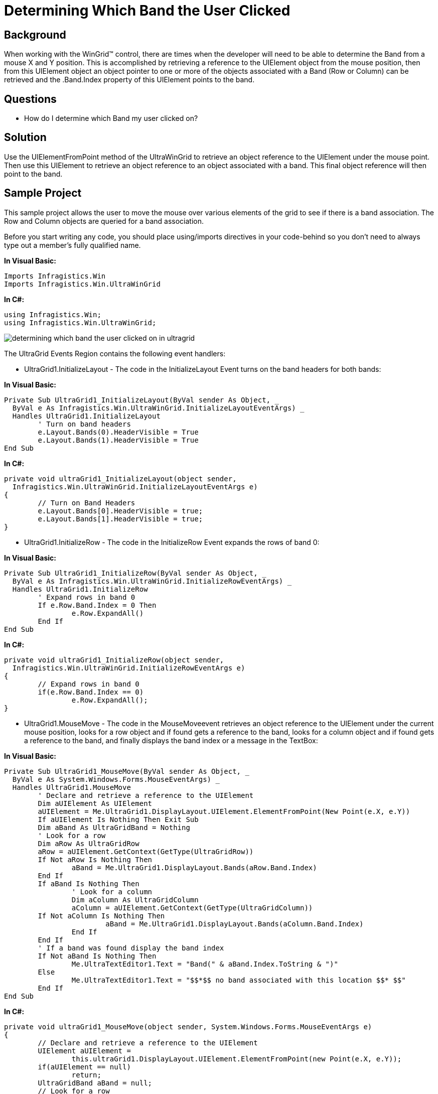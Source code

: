 ﻿////

|metadata|
{
    "name": "wingrid-determining-which-band-the-user-clicked",
    "controlName": ["WinGrid"],
    "tags": ["Grids","How Do I"],
    "guid": "{74414BF2-D31C-48B5-93E2-52066ED7B140}",  
    "buildFlags": [],
    "createdOn": "2005-11-07T00:00:00Z"
}
|metadata|
////

= Determining Which Band the User Clicked

== Background

When working with the WinGrid™ control, there are times when the developer will need to be able to determine the Band from a mouse X and Y position. This is accomplished by retrieving a reference to the UIElement object from the mouse position, then from this UIElement object an object pointer to one or more of the objects associated with a Band (Row or Column) can be retrieved and the .Band.Index property of this UIElement points to the band.

== Questions

* How do I determine which Band my user clicked on?

== Solution

Use the UIElementFromPoint method of the UltraWinGrid to retrieve an object reference to the UIElement under the mouse point. Then use this UIElement to retrieve an object reference to an object associated with a band. This final object reference will then point to the band.

== Sample Project

This sample project allows the user to move the mouse over various elements of the grid to see if there is a band association. The Row and Column objects are queried for a band association.

Before you start writing any code, you should place using/imports directives in your code-behind so you don't need to always type out a member's fully qualified name.

*In Visual Basic:*

----
Imports Infragistics.Win
Imports Infragistics.Win.UltraWinGrid
----

*In C#:*

----
using Infragistics.Win;
using Infragistics.Win.UltraWinGrid;
----

image::Images\WinGrid_Determining_Which_Band_the_User_Clicked_01.png[determining which band the user clicked on in ultragrid]

The UltraGrid Events Region contains the following event handlers:

* UltraGrid1.InitializeLayout - The code in the InitializeLayout Event turns on the band headers for both bands:

*In Visual Basic:*

----
Private Sub UltraGrid1_InitializeLayout(ByVal sender As Object, _
  ByVal e As Infragistics.Win.UltraWinGrid.InitializeLayoutEventArgs) _
  Handles UltraGrid1.InitializeLayout
	' Turn on band headers
	e.Layout.Bands(0).HeaderVisible = True
	e.Layout.Bands(1).HeaderVisible = True
End Sub
----

*In C#:*

----
private void ultraGrid1_InitializeLayout(object sender, 
  Infragistics.Win.UltraWinGrid.InitializeLayoutEventArgs e)
{
	// Turn on Band Headers
	e.Layout.Bands[0].HeaderVisible = true;
	e.Layout.Bands[1].HeaderVisible = true;
}
----

* UltraGrid1.InitializeRow - The code in the InitializeRow Event expands the rows of band 0:

*In Visual Basic:*

----
Private Sub UltraGrid1_InitializeRow(ByVal sender As Object, _
  ByVal e As Infragistics.Win.UltraWinGrid.InitializeRowEventArgs) _
  Handles UltraGrid1.InitializeRow
	' Expand rows in band 0
	If e.Row.Band.Index = 0 Then
		e.Row.ExpandAll()
	End If
End Sub
----

*In C#:*

----
private void ultraGrid1_InitializeRow(object sender, 
  Infragistics.Win.UltraWinGrid.InitializeRowEventArgs e)
{
	// Expand rows in band 0
	if(e.Row.Band.Index == 0)
		e.Row.ExpandAll();
}
----

* UltraGrid1.MouseMove - The code in the MouseMoveevent retrieves an object reference to the UIElement under the current mouse position, looks for a row object and if found gets a reference to the band, looks for a column object and if found gets a reference to the band, and finally displays the band index or a message in the TextBox:

*In Visual Basic:*

----
Private Sub UltraGrid1_MouseMove(ByVal sender As Object, _
  ByVal e As System.Windows.Forms.MouseEventArgs) _
  Handles UltraGrid1.MouseMove
  	' Declare and retrieve a reference to the UIElement
	Dim aUIElement As UIElement
	aUIElement = Me.UltraGrid1.DisplayLayout.UIElement.ElementFromPoint(New Point(e.X, e.Y))
	If aUIElement Is Nothing Then Exit Sub
	Dim aBand As UltraGridBand = Nothing
	' Look for a row
	Dim aRow As UltraGridRow
	aRow = aUIElement.GetContext(GetType(UltraGridRow))
	If Not aRow Is Nothing Then
		aBand = Me.UltraGrid1.DisplayLayout.Bands(aRow.Band.Index)
	End If
	If aBand Is Nothing Then
		' Look for a column
		Dim aColumn As UltraGridColumn
		aColumn = aUIElement.GetContext(GetType(UltraGridColumn))
        If Not aColumn Is Nothing Then
			aBand = Me.UltraGrid1.DisplayLayout.Bands(aColumn.Band.Index)
		End If
	End If
	' If a band was found display the band index
	If Not aBand Is Nothing Then
		Me.UltraTextEditor1.Text = "Band(" & aBand.Index.ToString & ")"
	Else
		Me.UltraTextEditor1.Text = "$$*$$ no band associated with this location $$* $$"
	End If
End Sub
----

*In C#:*

----
private void ultraGrid1_MouseMove(object sender, System.Windows.Forms.MouseEventArgs e)
{
	// Declare and retrieve a reference to the UIElement
	UIElement aUIElement = 
		this.ultraGrid1.DisplayLayout.UIElement.ElementFromPoint(new Point(e.X, e.Y));
	if(aUIElement == null)
		return;
	UltraGridBand aBand = null;
	// Look for a row
	UltraGridRow aRow = (UltraGridRow)aUIElement.GetContext(typeof(UltraGridRow));
	if(aRow != null)
		aBand = this.ultraGrid1.DisplayLayout.Bands[aRow.Band.Index];
	if(aBand == null)
	{
		// Look for a column	
		UltraGridColumn aColumn = 
		  (UltraGridColumn)aUIElement.GetContext(typeof(UltraGridColumn));
		if(aColumn != null)
			aBand = this.ultraGrid1.DisplayLayout.Bands[aColumn.Band.Index];
	}
	// If a band was found display the band index
	if(aBand != null)
		this.ultraTextEditor1.Text = "Band(" + aBand.Index.ToString() + ")";
	else
		this.ultraTextEditor1.Text = "$$*$$ no band associcated with this location";
}
----

== Review

The sample project illustrates a method of retrieving an object reference of the Band associated with the current position of the mouse.